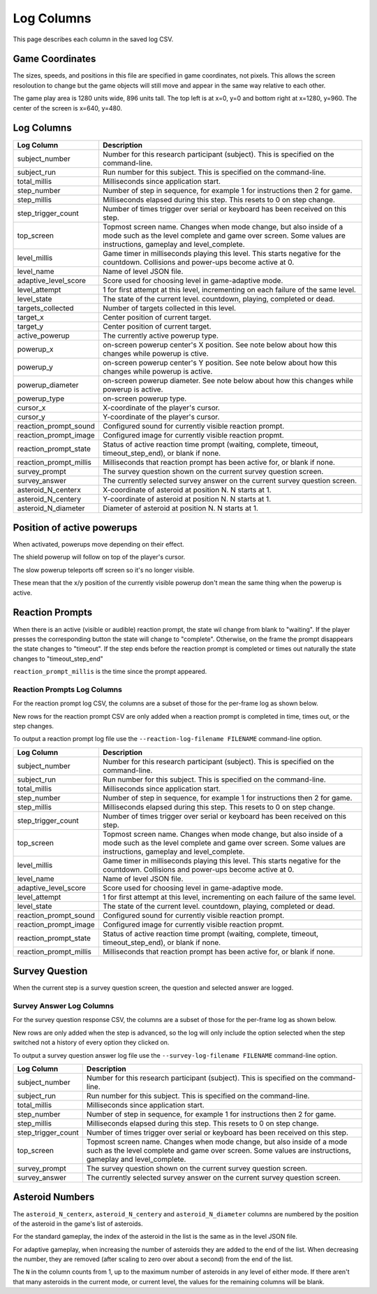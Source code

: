 ***********
Log Columns
***********

This page describes each column in the saved log CSV.

Game Coordinates
======================

The sizes, speeds, and positions in this file are specified in game coordinates, not pixels. This allows the screen resoloution to change but the game objects will still move and appear in the same way relative to each other.

The game play area is 1280 units wide, 896 units tall. The top left is at x=0, y=0 and bottom right at x=1280, y=960. The center of the screen is x=640, y=480.


.. _log-columns-label:

Log Columns
================

+------------------------+---------------------------------------------------------------------------------------------------------------------------------------------------------------------------------------+
| Log Column             | Description                                                                                                                                                                           |
+========================+=======================================================================================================================================================================================+
| subject_number         | Number for this research participant (subject). This is specified on the command-line.                                                                                                |
+------------------------+---------------------------------------------------------------------------------------------------------------------------------------------------------------------------------------+
| subject_run            |   Run number for this subject. This is specified on the command-line.                                                                                                                 |
+------------------------+---------------------------------------------------------------------------------------------------------------------------------------------------------------------------------------+
| total_millis           |  Milliseconds since application start.                                                                                                                                                |
+------------------------+---------------------------------------------------------------------------------------------------------------------------------------------------------------------------------------+
| step_number            |  Number of step in sequence, for example 1 for instructions then 2 for game.                                                                                                          |
+------------------------+---------------------------------------------------------------------------------------------------------------------------------------------------------------------------------------+
| step_millis            |  Milliseconds elapsed during this step. This resets to 0 on step change.                                                                                                              |
+------------------------+---------------------------------------------------------------------------------------------------------------------------------------------------------------------------------------+
| step_trigger_count     |  Number of times trigger over serial or keyboard has been received on this step.                                                                                                      |
+------------------------+---------------------------------------------------------------------------------------------------------------------------------------------------------------------------------------+
| top_screen             |  Topmost screen name. Changes when mode change, but also inside of a mode such as the level complete and game over screen. Some values are instructions, gameplay and level_complete. |
+------------------------+---------------------------------------------------------------------------------------------------------------------------------------------------------------------------------------+
| level_millis           | Game timer in milliseconds playing this level. This starts negative for the countdown. Collisions and power-ups become active at 0.                                                   |
+------------------------+---------------------------------------------------------------------------------------------------------------------------------------------------------------------------------------+
| level_name             |  Name of level JSON file.                                                                                                                                                             |
+------------------------+---------------------------------------------------------------------------------------------------------------------------------------------------------------------------------------+
| adaptive_level_score   |  Score used for choosing level in game-adaptive mode.                                                                                                                                 |
+------------------------+---------------------------------------------------------------------------------------------------------------------------------------------------------------------------------------+
| level_attempt          | 1 for first attempt at this level, incrementing on each failure of the same level.                                                                                                    |
+------------------------+---------------------------------------------------------------------------------------------------------------------------------------------------------------------------------------+
| level_state            | The state of the current level. countdown, playing, completed or dead.                                                                                                                |
+------------------------+---------------------------------------------------------------------------------------------------------------------------------------------------------------------------------------+
| targets_collected      | Number of targets collected in this level.                                                                                                                                            |
+------------------------+---------------------------------------------------------------------------------------------------------------------------------------------------------------------------------------+
| target_x               | Center position of current target.                                                                                                                                                    |
+------------------------+---------------------------------------------------------------------------------------------------------------------------------------------------------------------------------------+
| target_y               | Center position of current target.                                                                                                                                                    |
+------------------------+---------------------------------------------------------------------------------------------------------------------------------------------------------------------------------------+
| active_powerup         | The currently active powerup type.                                                                                                                                                    |
+------------------------+---------------------------------------------------------------------------------------------------------------------------------------------------------------------------------------+
| powerup_x              | on-screen powerup center's X position. See note below about how this changes while powerup is ctive.                                                                                  |
+------------------------+---------------------------------------------------------------------------------------------------------------------------------------------------------------------------------------+
| powerup_y              | on-screen powerup center's Y position. See note below about how this changes while powerup is active.                                                                                 |
+------------------------+---------------------------------------------------------------------------------------------------------------------------------------------------------------------------------------+
| powerup_diameter       | on-screen powerup diameter. See note below about how this changes while powerup is active.                                                                                            |
+------------------------+---------------------------------------------------------------------------------------------------------------------------------------------------------------------------------------+
| powerup_type           | on-screen powerup type.                                                                                                                                                               |
+------------------------+---------------------------------------------------------------------------------------------------------------------------------------------------------------------------------------+
| cursor_x               | X-coordinate of the player's cursor.                                                                                                                                                  |
+------------------------+---------------------------------------------------------------------------------------------------------------------------------------------------------------------------------------+
| cursor_y               | Y-coordinate of the player's cursor.                                                                                                                                                  |
+------------------------+---------------------------------------------------------------------------------------------------------------------------------------------------------------------------------------+
| reaction_prompt_sound  | Configured sound for currently visible reaction prompt.                                                                                                                               |
+------------------------+---------------------------------------------------------------------------------------------------------------------------------------------------------------------------------------+
| reaction_prompt_image  | Configured image for currently visible reaction propmt.                                                                                                                               |
+------------------------+---------------------------------------------------------------------------------------------------------------------------------------------------------------------------------------+
| reaction_prompt_state  | Status of active reaction time prompt (waiting, complete, timeout, timeout_step_end), or blank if none.                                                                               |
+------------------------+---------------------------------------------------------------------------------------------------------------------------------------------------------------------------------------+
| reaction_prompt_millis | Milliseconds that reaction prompt has been active for, or blank if none.                                                                                                              |
+------------------------+---------------------------------------------------------------------------------------------------------------------------------------------------------------------------------------+
| survey_prompt          | The survey question shown on the current survey question screen.                                                                                                                      |
+------------------------+---------------------------------------------------------------------------------------------------------------------------------------------------------------------------------------+
| survey_answer          | The currently selected survey answer on the current survey question screen.                                                                                                           |
+------------------------+---------------------------------------------------------------------------------------------------------------------------------------------------------------------------------------+
| asteroid_N_centerx     | X-coordinate of asteroid at position N. N starts at 1.                                                                                                                                |
+------------------------+---------------------------------------------------------------------------------------------------------------------------------------------------------------------------------------+
| asteroid_N_centery     | Y-coordinate of asteroid at position N. N starts at 1.                                                                                                                                |
+------------------------+---------------------------------------------------------------------------------------------------------------------------------------------------------------------------------------+
| asteroid_N_diameter    | Diameter of asteroid at position N. N starts at 1.                                                                                                                                    |
+------------------------+---------------------------------------------------------------------------------------------------------------------------------------------------------------------------------------+


Position of active powerups
===========================

When activated, powerups move depending on their effect.

The shield powerup will follow on top of the player's cursor.

The slow powerup teleports off screen so it's no longer visible.

These mean that the x/y position of the currently visible powerup
don't mean the same thing when the powerup is active.

Reaction Prompts
================

When there is an active (visible or audible) reaction prompt, the state wil change from blank to "waiting". If the player presses the corresponding button the state will change to "complete". Otherwise, on the frame the prompt disappears the state changes to "timeout". If the step ends before the reaction prompt is completed or times out naturally the state changes to "timeout_step_end"

``reaction_prompt_millis`` is the time since the prompt appeared.

Reaction Prompts Log Columns
-----------------------------
For the reaction prompt log CSV, the columns are a subset of those for the per-frame log as shown below.

New rows for the reaction prompt CSV are only added when a reaction prompt is completed in time, times out, or the step changes.

To output a reaction prompt log file use the ``--reaction-log-filename FILENAME`` command-line option. 

+------------------------+---------------------------------------------------------------------------------------------------------------------------------------------------------------------------------------+
| Log Column             | Description                                                                                                                                                                           |
+========================+=======================================================================================================================================================================================+
| subject_number         | Number for this research participant (subject). This is specified on the command-line.                                                                                                |
+------------------------+---------------------------------------------------------------------------------------------------------------------------------------------------------------------------------------+
| subject_run            |   Run number for this subject. This is specified on the command-line.                                                                                                                 |
+------------------------+---------------------------------------------------------------------------------------------------------------------------------------------------------------------------------------+
| total_millis           |  Milliseconds since application start.                                                                                                                                                |
+------------------------+---------------------------------------------------------------------------------------------------------------------------------------------------------------------------------------+
| step_number            |  Number of step in sequence, for example 1 for instructions then 2 for game.                                                                                                          |
+------------------------+---------------------------------------------------------------------------------------------------------------------------------------------------------------------------------------+
| step_millis            |  Milliseconds elapsed during this step. This resets to 0 on step change.                                                                                                              |
+------------------------+---------------------------------------------------------------------------------------------------------------------------------------------------------------------------------------+
| step_trigger_count     |  Number of times trigger over serial or keyboard has been received on this step.                                                                                                      |
+------------------------+---------------------------------------------------------------------------------------------------------------------------------------------------------------------------------------+
| top_screen             |  Topmost screen name. Changes when mode change, but also inside of a mode such as the level complete and game over screen. Some values are instructions, gameplay and level_complete. |
+------------------------+---------------------------------------------------------------------------------------------------------------------------------------------------------------------------------------+
| level_millis           | Game timer in milliseconds playing this level. This starts negative for the countdown. Collisions and power-ups become active at 0.                                                   |
+------------------------+---------------------------------------------------------------------------------------------------------------------------------------------------------------------------------------+
| level_name             |  Name of level JSON file.                                                                                                                                                             |
+------------------------+---------------------------------------------------------------------------------------------------------------------------------------------------------------------------------------+
| adaptive_level_score   |  Score used for choosing level in game-adaptive mode.                                                                                                                                 |
+------------------------+---------------------------------------------------------------------------------------------------------------------------------------------------------------------------------------+
| level_attempt          | 1 for first attempt at this level, incrementing on each failure of the same level.                                                                                                    |
+------------------------+---------------------------------------------------------------------------------------------------------------------------------------------------------------------------------------+
| level_state            | The state of the current level. countdown, playing, completed or dead.                                                                                                                |
+------------------------+---------------------------------------------------------------------------------------------------------------------------------------------------------------------------------------+
| reaction_prompt_sound  | Configured sound for currently visible reaction prompt.                                                                                                                               |
+------------------------+---------------------------------------------------------------------------------------------------------------------------------------------------------------------------------------+
| reaction_prompt_image  | Configured image for currently visible reaction propmt.                                                                                                                               |
+------------------------+---------------------------------------------------------------------------------------------------------------------------------------------------------------------------------------+
| reaction_prompt_state  | Status of active reaction time prompt (waiting, complete, timeout, timeout_step_end), or blank if none.                                                                               |
+------------------------+---------------------------------------------------------------------------------------------------------------------------------------------------------------------------------------+
| reaction_prompt_millis | Milliseconds that reaction prompt has been active for, or blank if none.                                                                                                              |
+------------------------+---------------------------------------------------------------------------------------------------------------------------------------------------------------------------------------+

Survey Question
===============

When the current step is a survey question screen, the question and selected answer are logged.

Survey Answer Log Columns
-------------------------
For the survey question response CSV, the columns are a subset of those for the per-frame log as shown below.

New rows are only added when the step is advanced, so the log will only include the option selected when the step switched not a history of every option they clicked on.

To output a survey question answer log file use the ``--survey-log-filename FILENAME`` command-line option. 

+------------------------+---------------------------------------------------------------------------------------------------------------------------------------------------------------------------------------+
| Log Column             | Description                                                                                                                                                                           |
+========================+=======================================================================================================================================================================================+
| subject_number         | Number for this research participant (subject). This is specified on the command-line.                                                                                                |
+------------------------+---------------------------------------------------------------------------------------------------------------------------------------------------------------------------------------+
| subject_run            |   Run number for this subject. This is specified on the command-line.                                                                                                                 |
+------------------------+---------------------------------------------------------------------------------------------------------------------------------------------------------------------------------------+
| total_millis           |  Milliseconds since application start.                                                                                                                                                |
+------------------------+---------------------------------------------------------------------------------------------------------------------------------------------------------------------------------------+
| step_number            |  Number of step in sequence, for example 1 for instructions then 2 for game.                                                                                                          |
+------------------------+---------------------------------------------------------------------------------------------------------------------------------------------------------------------------------------+
| step_millis            |  Milliseconds elapsed during this step. This resets to 0 on step change.                                                                                                              |
+------------------------+---------------------------------------------------------------------------------------------------------------------------------------------------------------------------------------+
| step_trigger_count     |  Number of times trigger over serial or keyboard has been received on this step.                                                                                                      |
+------------------------+---------------------------------------------------------------------------------------------------------------------------------------------------------------------------------------+
| top_screen             |  Topmost screen name. Changes when mode change, but also inside of a mode such as the level complete and game over screen. Some values are instructions, gameplay and level_complete. |
+------------------------+---------------------------------------------------------------------------------------------------------------------------------------------------------------------------------------+
| survey_prompt          | The survey question shown on the current survey question screen.                                                                                                                      |
+------------------------+---------------------------------------------------------------------------------------------------------------------------------------------------------------------------------------+
| survey_answer          | The currently selected survey answer on the current survey question screen.                                                                                                           |
+------------------------+---------------------------------------------------------------------------------------------------------------------------------------------------------------------------------------+

Asteroid Numbers
================

The ``asteroid_N_centerx``, ``asteroid_N_centery`` and ``asteroid_N_diameter`` columns are numbered by the position of the asteroid in the game's list of asteroids.

For the standard gameplay, the index of the asteroid in the list is the same as in the level JSON file.

For adaptive gameplay, when increasing the number of asteroids they are added to the end of the list. When decreasing the number, they are removed (after scaling to zero over about a second) from the end of the list.

The ``N`` in the column counts from 1, up to the maximum number of asteroids in any level of either mode. If there aren't that many asteroids in the current mode, or current level, the values for the remaining columns will be blank.
